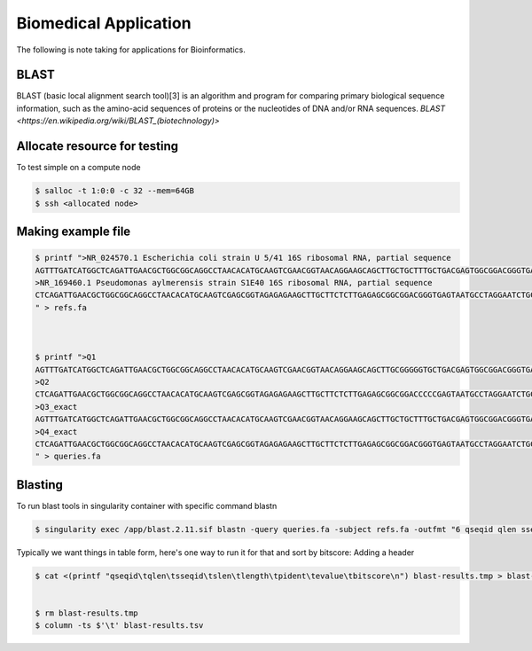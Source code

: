 Biomedical Application 
=========================

The following is note taking for applications for Bioinformatics.

BLAST
------
BLAST (basic local alignment search tool)[3] is an algorithm and program for comparing primary biological sequence information, such as the amino-acid sequences of proteins or the nucleotides of DNA and/or RNA sequences.
`BLAST  <https://en.wikipedia.org/wiki/BLAST_(biotechnology)>`

Allocate resource for testing
----------------------------------
To test simple on a compute node

.. code-block:: console

   $ salloc -t 1:0:0 -c 32 --mem=64GB 
   $ ssh <allocated node>


Making example file
--------------------

.. code-block:: console

   $ printf ">NR_024570.1 Escherichia coli strain U 5/41 16S ribosomal RNA, partial sequence
   AGTTTGATCATGGCTCAGATTGAACGCTGGCGGCAGGCCTAACACATGCAAGTCGAACGGTAACAGGAAGCAGCTTGCTGCTTTGCTGACGAGTGGCGGACGGGTGAGTAATGTCTGGGAAACTGCCTGATGGAGGGGGATAACTACTGGAAACGGTAGCTAATACCGCATAACGTCGCAAGCACAAAGAGGGGGACCTTAGGGCCTCTTGCCATCGGATGTGCCCAGATGGGATTAGCTAGTAGGTGGGGTAACGGCTCACCTAGGCGACGATCCCTAGCTGGTCTGAGAGGATGA
   >NR_169460.1 Pseudomonas aylmerensis strain S1E40 16S ribosomal RNA, partial sequence
   CTCAGATTGAACGCTGGCGGCAGGCCTAACACATGCAAGTCGAGCGGTAGAGAGAAGCTTGCTTCTCTTGAGAGCGGCGGACGGGTGAGTAATGCCTAGGAATCTGCCTGGTAGTGGGGGATAACGTTCGGAAACGGACGCTAATACCGCATACGTCCTACGGGAGAAAGCAGGGGACCTTCGGGCCTTGCGCTATCAGATGAGCCTAGGTCGGATTAGCTAGTTGGTGGGGTAATGGCTCACCAAGGCGACGATCCGTAACTGGTCTGAGAGGATGATCAGTCACACTGGAACTGA
   " > refs.fa



   $ printf ">Q1
   AGTTTGATCATGGCTCAGATTGAACGCTGGCGGCAGGCCTAACACATGCAAGTCGAACGGTAACAGGAAGCAGCTTGCGGGGGTGCTGACGAGTGGCGGACGGGTGAGTAATGTCTGGGAAACTGCCTGATGGAGGGGGATAACTACTGGAAACGGTAGCTAATACCGCATAACGTCGCAAGCACAAAGAGGGGGACCTTAGGGCCTCTTGCCCCCCCATGTGCCCAGATGGGATTAGCTAGTAGGTGGGGTAACGGCTCACCTAGGCGACGATCCCTAGCTGGTCTGAGAGGATGA
   >Q2
   CTCAGATTGAACGCTGGCGGCAGGCCTAACACATGCAAGTCGAGCGGTAGAGAGAAGCTTGCTTCTCTTGAGAGCGGCGGACCCCCGAGTAATGCCTAGGAATCTGCCTGGTAGTGGGGGATAACGTTCGGAAACGGACGCTAATACCGCATACGTCCTACGGGAGAAAGCAGGGGACCTTCGGGCCTTGCGCTATCAGATGAGGGGGGGTCGGATTAGCTAGTTGGTGGGGTAATGGCTCACCAAGGCGACGATCCGTAACTGGTCTGAGAGGATGATCAGTCACACTGGAACTGA
   >Q3_exact
   AGTTTGATCATGGCTCAGATTGAACGCTGGCGGCAGGCCTAACACATGCAAGTCGAACGGTAACAGGAAGCAGCTTGCTGCTTTGCTGACGAGTGGCGGACGGGTGAGTAATGTCTGGGAAACTGCCTGATGGAGGGGGATAACTACTGGAAACGGTAGCTAATACCGCATAACGTCGCAAGCACAAAGAGGGGGACCTTAGGGCCTCTTGCCATCGGATGTGCCCAGATGGGATTAGCTAGTAGGTGGGGTAACGGCTCACCTAGGCGACGATCCCTAGCTGGTCTGAGAGGATGA
   >Q4_exact
   CTCAGATTGAACGCTGGCGGCAGGCCTAACACATGCAAGTCGAGCGGTAGAGAGAAGCTTGCTTCTCTTGAGAGCGGCGGACGGGTGAGTAATGCCTAGGAATCTGCCTGGTAGTGGGGGATAACGTTCGGAAACGGACGCTAATACCGCATACGTCCTACGGGAGAAAGCAGGGGACCTTCGGGCCTTGCGCTATCAGATGAGCCTAGGTCGGATTAGCTAGTTGGTGGGGTAATGGCTCACCAAGGCGACGATCCGTAACTGGTCTGAGAGGATGATCAGTCACACTGGAACTGA
   " > queries.fa

Blasting
--------------------

To run blast tools in singularity container with specific command blastn

.. code-block:: console

   $ singularity exec /app/blast.2.11.sif blastn -query queries.fa -subject refs.fa -outfmt "6 qseqid qlen sseqid slen length pident evalue bitscore" -max_hsps 1 -max_target_seqs 1 | sort -nrk 8 > blast-results.tmp 

Typically we want things in table form, here's one way to run it for that and sort by bitscore: Adding a header


.. code-block:: console
  
   $ cat <(printf "qseqid\tqlen\tsseqid\tslen\tlength\tpident\tevalue\tbitscore\n") blast-results.tmp > blast-results.tsv 


   $ rm blast-results.tmp 
   $ column -ts $'\t' blast-results.tsv 
